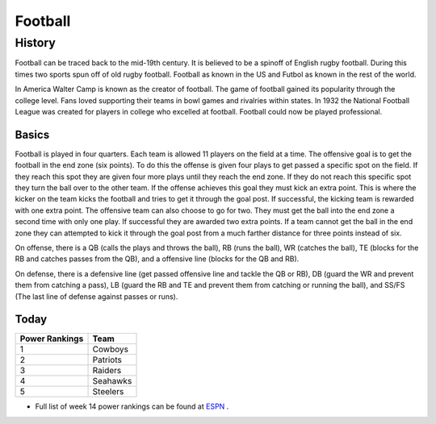 Football
========

History
^^^^^^^

Football can be traced back to the mid-19th century. It is believed to be a spinoff of English rugby football. During this times two sports spun off of old rugby football. Football as known in the US and Futbol as known in the rest of the world. 

In America Walter Camp is known as the creator of football. The game of football gained its popularity through the college level. Fans loved supporting their teams in bowl games and rivalries within states. In 1932 the National Football League was created for players in college who excelled at football. Football could now be played professional. 


Basics
------

Football is played in four quarters. Each team is allowed 11 players on the field at a time. The offensive goal is to get the football in the end zone (six points). To do this the offense is given four plays to get passed a specific spot on the field. If they reach this spot they are given four more plays until they reach the end zone. If they do not reach this specific spot they turn the ball over to the other team. If the offense achieves this goal they must kick an extra point. This is where the kicker on the team kicks the football and tries to get it through the goal post. If successful, the kicking team is rewarded with one extra point. The offensive team can also choose to go for two. They must get the ball into the end zone a second time with only one play. If successful they are awarded two extra points. If a team cannot get the ball in the end zone they can attempted to kick it through the goal post from a much farther distance for three points instead of six. 

On offense, there is a QB (calls the plays and throws the ball), RB (runs the ball), WR (catches the ball), TE (blocks for the RB and catches passes from the QB), and a offensive line (blocks for the QB and RB).

On defense, there is a defensive line (get passed offensive line and tackle the QB or RB), DB (guard the WR and prevent them from catching a pass), LB (guard the RB and TE and prevent them from catching or running the ball), and SS/FS (The last line of defense against passes or runs).

Today
-----

+-----------------+----------+
|Power Rankings   | Team     | 
+=================+==========+
|       1         | Cowboys  |
+-----------------+----------+
|       2         | Patriots |
+-----------------+----------+
|       3         | Raiders  |
+-----------------+----------+
|       4         | Seahawks |
+-----------------+----------+
|       5         | Steelers |
+-----------------+----------+

* Full list of week 14 power rankings can be found at `ESPN <http://www.espn.com/nfl/story/_/id/18214694/nfl-2016-week-14-power-rankings-dallas-cowboys-new-england-patriots-oakland-raiders>`_ .
